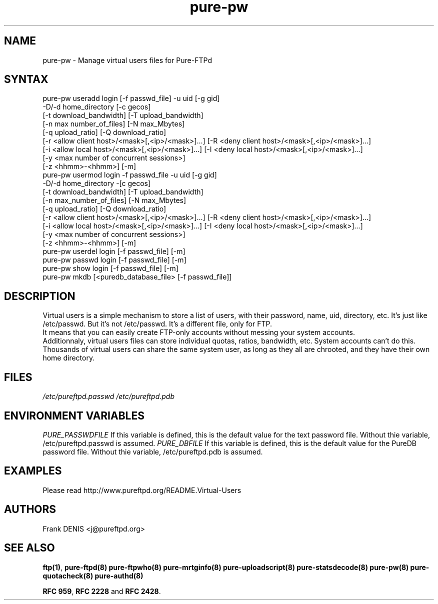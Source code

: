 .TH "pure-pw" "8" "1.0.12" "Pure-FTPd team" "Pure-FTPd"
.SH "NAME"
.LP 
pure\-pw \- Manage virtual users files for Pure\-FTPd
.SH "SYNTAX"
.LP 
pure\-pw useradd login [\-f passwd_file] \-u uid [\-g gid]
                \-D/\-d home_directory [\-c gecos]
                [\-t download_bandwidth] [\-T upload_bandwidth]
                [\-n max number_of_files] [\-N max_Mbytes]
                [\-q upload_ratio] [\-Q download_ratio]
                [\-r <allow client host>/<mask>[,<ip>/<mask>]...] [\-R <deny client host>/<mask>[,<ip>/<mask>]...]
                [\-i <allow local host>/<mask>[,<ip>/<mask>]...] [\-I <deny local host>/<mask>[,<ip>/<mask>]...]
                [\-y <max number of concurrent sessions>]
                [\-z <hhmm>\-<hhmm>] [\-m]
.br 
pure\-pw usermod login \-f passwd_file \-u uid [\-g gid]
                \-D/\-d home_directory \-[c gecos]
                [\-t download_bandwidth] [\-T upload_bandwidth]
                [\-n max_number_of_files] [\-N max_Mbytes]
                [\-q upload_ratio] [\-Q download_ratio]
                [\-r <allow client host>/<mask>[,<ip>/<mask>]...] [\-R <deny client host>/<mask>[,<ip>/<mask>]...]
                [\-i <allow local host>/<mask>[,<ip>/<mask>]...] [\-I <deny local host>/<mask>[,<ip>/<mask>]...]
                [\-y <max number of concurrent sessions>]
                [\-z <hhmm>\-<hhmm>] [\-m]
.br 
pure\-pw userdel login [\-f passwd_file] [\-m]
.br 
pure\-pw passwd  login [\-f passwd_file] [\-m]
.br 
pure\-pw show    login [\-f passwd_file] [\-m]
.br 
pure\-pw mkdb    [<puredb_database_file> [\-f passwd_file]]
.SH "DESCRIPTION"
.LP 
Virtual users is a simple mechanism to store a list of users, with their
password, name, uid, directory, etc. It's just like /etc/passwd. But it's
not /etc/passwd. It's a different file, only for FTP.
.br 
It means that you can easily create FTP\-only accounts without messing your
system accounts.
.br 
Additionnaly, virtual users files can store individual quotas, ratios,
bandwidth, etc. System accounts can't do this.
.br 
Thousands of virtual users can share the same system user, as long as they
all are chrooted, and they have their own home directory.
.SH "FILES"
.LP 
\fI/etc/pureftpd.passwd\fP
.BR
\fI/etc/pureftpd.pdb\fP 
.SH "ENVIRONMENT VARIABLES"
.LP 
\fIPURE_PASSWDFILE\fP
If this variable is defined, this is the default value for the text password
file. Without thie variable, /etc/pureftpd.passwd is assumed.
.BR
\fIPURE_DBFILE\fP 
If this variable is defined, this is the default value for the PureDB password
file. Without thie variable, /etc/pureftpd.pdb is assumed.
.SH "EXAMPLES"
.LP 
Please read http://www.pureftpd.org/README.Virtual\-Users
.SH "AUTHORS"
.LP 
Frank DENIS <j@pureftpd.org>

.SH "SEE ALSO"
.BR "ftp(1)" ,
.BR "pure-ftpd(8)"
.BR "pure-ftpwho(8)"
.BR "pure-mrtginfo(8)"
.BR "pure-uploadscript(8)"
.BR "pure-statsdecode(8)"
.BR "pure-pw(8)"
.BR "pure-quotacheck(8)"
.BR "pure-authd(8)"

.BR "RFC 959" ,
.BR "RFC 2228" " and"
.BR "RFC 2428" .
